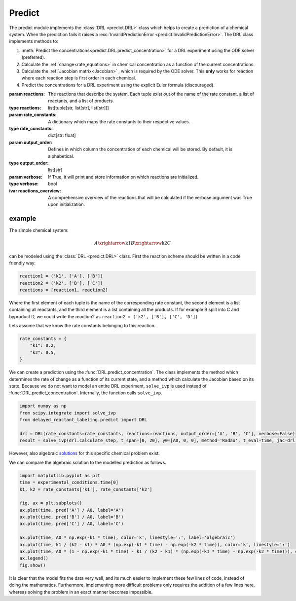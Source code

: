 Predict
=======
The predict module implements the :class:`DRL <predict.DRL>` class which helps to create a prediction of a chemical
system. When the prediction fails it raises a :exc:`InvalidPredictionError <predict.InvalidPredictionError>`. The DRL
class implements methods to:

#. :meth:`Predict the concentrations<predict.DRL.predict_concentration>` for a DRL experiment using the ODE solver (preferred).
#. Calculate the :ref:`change<rate_equations>`  in chemical concentration as a function of the current concentrations.
#. Calculate the :ref:`Jacobian matrix<Jacobian>` , which is required by the ODE solver. This **only** works for reaction where each reaction step is first order in each chemical.
#. Predict the concentrations for a DRL experiment using the explicit Euler formula (discouraged).

.. py:currentmodule:: predict
.. class:: DRL(reactions, rate_constants, output_order=None, verbose=False)

    :param reactions: The reactions that describe the system. Each tuple exist out of the name of the rate constant,
        a list of reactants, and a list of products.
    :type reactions: list[tuple[str, list[str], list[str]]]
    :param rate_constants: A dictionary which maps the rate constants to their respective values.
    :type rate_constants: dict[str: float]
    :param output_order: Defines in which column the concentration of each chemical will be stored.
            By default, it is alphabetical.
    :type output_order: list[str]
    :param verbose: If True, it will print and store information on which reactions are initialized.
    :type verbose: bool

    :ivar reactions_overview: A comprehensive overview of the reactions that will be calculated
        if the verbose argument was True upon initialization.

    .. method:: predict_concentration(t_eval_pre, t_eval_post, initial_concentrations, labeled_concentrations, dilution_factor, atol=1e-10, rtol=1e-10)

        Predicts the concentrations during a DRL experiment. After evaluating all timestamp in t_eval_pre it 'dilutes'
        the prediction and sets the concentration of labeled compound. Subsequently the t_eval_post time stamps are
        evaluated. It utilizes the ODE solver 'scipy.integrate.solve_ivp' with the Radau method. Negative concentrations
        might occur within the range of the tolerances given.

        :param t_eval_pre: The time steps that must be evaluated and returned before the addition of the labeled compound.
        :param t_eval_post:  The time steps that must be evaluated and returned after the addition of the labeled compound.
        :param initial_concentrations: The initial concentrations of each chemical. Non-zero concentrations are not required.
        :param labeled_concentration: The concentration of the labeled chemical. Non-zero concentrations are not required. This concentration is not diluted.
        :param dilution_factor: The factor (≤1) by which the prediction will be multiplied when the labeled chemical is added.
            This simulates the dilution upon addition of solvent.
        :param atol: The absolute tolerances for the ODE solver.
        :param rtol: The relative tolerances for the ODE solver.

        :type t_eval_pre: np.ndarray
        :type t_eval_post:  np.ndarray
        :type initial_concentrations: dict[str: float]
        :type labeled_concentration: dict[str: float]
        :type dilution_factor: float
        :type atol: float
        :type rtol: float

        :raise InvalidPredictionError: If negative concentration larger than the maximum tolerance, or NaN values, are detected in the output.
        :return: Predictions of the concentrations pre-, and post-addition of the labeled compound.
        :rtype: tuple[polars.DataFrame, polars.DataFrame]

    .. method:: predict_concentration_Euler(experimental_conditions, steps_per_step=1)

        Predicts the concentrations during a DRL experiment. After evaluating all timestamp in t_eval_pre it 'dilutes'
        the prediction and sets the concentration of labeled compound. Subsequently the t_eval_post time stamps are
        evaluated. It implements the explicit Euler formula. More steps in between each evaluated point in the t_eval
        arrays can be added to increase the accuracy.

        :param t_eval_pre: The time steps that must be evaluated and returned before the addition of the labeled compound.
        :param t_eval_post:  The time steps that must be evaluated and returned after the addition of the labeled compound.
        :param initial_concentrations: The initial concentrations of each chemical. Non-zero concentrations are not required.
        :param labeled_concentration: The concentration of the labeled chemical. Non-zero concentrations are not required. This concentration is not diluted.
        :param dilution_factor: The factor (≤1) by which the prediction will be multiplied when the labeled chemical is added.
            This simulates the dilution upon addition of solvent.
        :param steps_per_step: The number of steps to simulate per step of the t_eval array. Higher values yield higher
            accuracy at the cost of computation time.

        :type t_eval_pre: np.ndarray
        :type t_eval_post:  np.ndarray
        :type initial_concentrations: dict[str: float]
        :type labeled_concentration: dict[str: float]
        :type dilution_factor: float
        :type steps_per_step: int

        :raise InvalidPredictionError: If negative concentration larger than the maximum tolerance, or NaN values, are detected in the output.
        :return: Predictions of the concentrations pre-, and post-addition of the labeled compound.
        :rtype: tuple[polars.DataFrame, polars.DataFrame]


.. exception:: InvalidPredictionError

    Raised when NaN values or values more negative than the tolerance are found.
    For debugging purposes the error also contains the rate constants which were used when the error occurred.


example
-------
The simple chemical system:

.. math::
    A \xrightarrow{\text{k1}} B \xrightarrow{\text{k2}} C

can be modeled using the :class:`DRL <predict.DRL>` class. First the reaction scheme should be written in a code
friendly way:

.. code-block:: python

    reaction1 = ('k1', ['A'], ['B'])
    reaction2 = ('k2', ['B'], ['C'])
    reactions = [reaction1, reaction2]

Where the first element of each tuple is the name of the corresponding rate constant, the second element is a list
containing all reactants, and the third element is a list containing all the products. If for example B split into C and
byproduct D, we could write the reaction2 as ``reaction2 = ('k2', ['B'], ['C', 'D'])``

Lets assume that we know the rate constants belonging to this reaction.

.. code-block:: python

    rate_constants = {
        "k1": 0.2,
        "k2": 0.5,
    }

We can create a prediction using the :func:`DRL.predict_concentration`. The class implements the method which determines
the rate of change as a function of its current state, and a method which calculate the Jacobian based on its state.
Because we do not want to model an entire DRL experiment, ``solve_ivp`` is used instead of :func:`DRL.predict_concentration`.
Internally, the function calls ``solve_ivp``.

.. code-block:: python

    import numpy as np
    from scipy.integrate import solve_ivp
    from delayed_reactant_labeling.predict import DRL

    drl = DRL(rate_constants=rate_constants, reactions=reactions, output_order=['A', 'B', 'C'], verbose=False)
    result = solve_ivp(drl.calculate_step, t_span=[0, 20], y0=[A0, 0, 0], method='Radau', t_eval=time, jac=drl.calculate_jac)

However, also algebraic `solutions <https://chem.libretexts.org/Bookshelves/Physical_and_Theoretical_Chemistry_Textbook_Maps/Mathematical_Methods_in_Chemistry_(Levitus)/04%3A_First_Order_Ordinary_Differential_Equations/4.03%3A_Chemical_Kinetics>`_
for this specific chemical problem exist.

.. math::
   :nowrap:

    \begin{eqnarray}
    [A]_t = [A]_0 \cdot e^{-k_1t}
    \end{eqnarray}
    \begin{eqnarray}
    [B]_t = \frac{k_1}{k_2-k_1}[A]_0(e^{-k_1t}-e^{-k_2t})
    \end{eqnarray}
    \begin{eqnarray}
    [C]_t = A_0[1-e^{-k_1t}-\frac{k_1}{k_2-k_1}(e^{-k_1t}-e^{-k_2t})]
    \end{eqnarray}

We can compare the algebraic solution to the modelled prediction as follows.

.. code-block:: python

    import matplotlib.pyplot as plt
    time = experimental_conditions.time[0]
    k1, k2 = rate_constants['k1'], rate_constants['k2']

    fig, ax = plt.subplots()
    ax.plot(time, pred['A'] / A0, label='A')
    ax.plot(time, pred['B'] / A0, label='B')
    ax.plot(time, pred['C'] / A0, label='C')

    ax.plot(time, A0 * np.exp(-k1 * time), color='k', linestyle=':', label='algebraic')
    ax.plot(time, k1 / (k2 - k1) * A0 * (np.exp(-k1 * time) - np.exp(-k2 * time)), color='k', linestyle=':')
    ax.plot(time, A0 * (1 - np.exp(-k1 * time) - k1 / (k2 - k1) * (np.exp(-k1 * time) - np.exp(-k2 * time))), color='k', linestyle=':')
    ax.legend()
    fig.show()

.. image:: images/predict_prediction.png
    :width: 600
    :align: center

It is clear that the model fits the data very well, and its much easier to implement these few lines of code, instead of
doing the mathematics. Furthermore, implementing more difficult problems only requires the addition of a few lines here,
whereas solving the problem in an exact manner becomes impossible.

